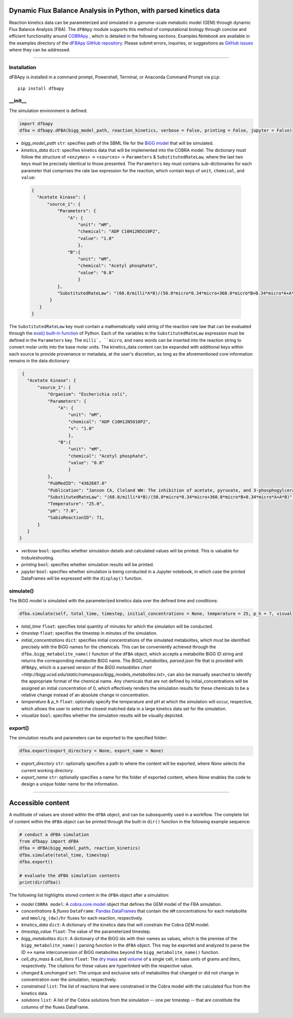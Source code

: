Dynamic Flux Balance Analysis in Python, with parsed kinetics data
________________________________________________________________________

|License|

.. |PyPI version| image:: https://img.shields.io/pypi/v/dfbapy.svg?logo=PyPI&logoColor=brightgreen
   :target: https://pypi.org/project/dfbapy/
   :alt: PyPI version

.. |Actions Status| image:: https://github.com/freiburgermsu/dfbapy/workflows/Test%20dFBApy/badge.svg
   :target: https://github.com/freiburgermsu/dfbapy/actions
   :alt: Actions Status

.. |License| image:: https://img.shields.io/badge/License-MIT-blue.svg
   :target: https://opensource.org/licenses/MIT
   :alt: License

.. |Downloads| image:: https://pepy.tech/badge/dfbapy
   :target: https://pepy.tech/project/dfbapy
   :alt: Downloads


Reaction kinetics data can be parameterized and simulated in a genome-scale metabolic model (GEM) through dynamic Flux Balance Analysis (FBA). The ``dFBApy`` module supports this method of computational biology through concise and efficient functionality around `COBRApy <https://cobrapy.readthedocs.io/en/latest/>`_ , which is detailed in the following sections. Examples Notebook are available in the examples directory of the `dFBApy GitHub repository <https://github.com/freiburgermsu/dfbapy>`_. Please submit errors, inquiries, or suggestions as `GitHub issues <https://github.com/freiburgermsu/dfbapy/issues>`_ where they can be addressed.


____________


----------------------
Installation
----------------------

dFBApy is installed in a command prompt, Powershell, Terminal, or Anaconda Command Prompt via ``pip``::

 pip install dfbapy

-----------
__init__
-----------

The simulation environment is defined:

.. code-block:: python

 import dfbapy
 dfba = dfbapy.dFBA(bigg_model_path, reaction_kinetics, verbose = False, printing = False, jupyter = False)

- *bigg_model_path* ``str``: specifies path of the SBML file for the `BiGG model <http://bigg.ucsd.edu/>`_ that will be simulated. 
- *kinetics_data* ``dict``: specifies kinetics data that will be implemented into the COBRA model. The dictionary must follow the structure of ``<enzymes>`` -> ``<sources>`` -> ``Parameters`` & ``SubstitutedRateLaw``, where the last two keys must be precisely identical to those presented. The ``Parameters`` key must contains sub-dictionaries for each parameter that comprises the rate law expression for the reaction, which contain keys of ``unit``, ``chemical``, and ``value``:

 .. code-block:: json

  {
    "Acetate kinase": {
        "source_1": {
            "Parameters": {
                "A": {
                    "unit": "mM",
                    "chemical": "ADP C10H12N5O10P2",
                    "value": "1.0"
                    },
                "B":{
                    "unit": "mM",
                    "chemical": "Acetyl phosphate",
                    "value": "0.8"
                    }
            },
            "SubstitutedRateLaw": "(68.0/milli*A*B)/(50.0*micro*0.34*micro+360.0*micro*B+0.34*micro*A+A*B)"
         }
     }
  }
       
The ``SubstitutedRateLaw`` key must contain a mathematically valid string of the reaction rate law that can be evaluated through the `eval() built-in function <https://pythongeeks.org/python-eval-function/>`_ of Python. Each of the variables in the ``SubstitutedRateLaw`` expression must be defined in the ``Parameters`` key. The ``milli`, ``micro``, and ``nano`` words can be inserted into the reaction string to convert molar units into the base molar units. The kinetics_data content can be expanded with additional keys within each source to provide provenance or metadata, at the user's discretion, as long as the aforementioned core information remains in the data dictionary:
            
.. code-block:: json

  {
    "Acetate kinase": {
        "source_1": {
            "Organism": "Escherichia coli",
            "Parameters": {
                "A": {
                    "unit": "mM",
                    "chemical": "ADP C10H12N5O10P2",
                    "v": "1.0"
                    },
                "B":{
                    "unit": "mM",
                    "chemical": "Acetyl phosphate",
                    "value": "0.8"
                    }
            },
            "PubMedID": "4362687.0"
            "Publication": "Janson CA, Cleland WW: The inhibition of acetate, pyruvate, and 3-phosphogylcerate kinases by chromium adenosine triphosphate, J Biol Chem 1974 (249) , 2567-71",
            "SubstitutedRateLaw": "(68.0/milli*A*B)/(50.0*micro*0.34*micro+360.0*micro*B+0.34*micro*A+A*B)",
            "Temperature": "25.0",
            "pH": "7.0",
            "SabioReactionID": 71,
        }
    }
 }
 
- *verbose* ``bool``: specifies whether simulation details and calculated values will be printed. This is valuable for trobuleshooting.
- *printing* ``bool``: specifies whether simulation results will be printed. 
- *jupyter* ``bool``: specifies whether simulation is being conducted in a Jupyter notebook, in which case the printed DataFrames will be expressed with the ``display()`` function. 

            
----------------------
simulate()
----------------------

The BiGG model is simulated with the parameterized kinetics data over the defined time and conditions:

.. code-block:: python

 dfba.simulate(self, total_time, timestep, initial_concentrations = None, temperature = 25, p_h = 7, visualize = True)


- *total_time* ``float``: specifies total quantity of minutes for which the simulation will be conducted.
- *timestep* ``float``: specifies the timestep in minutes of the simulation.
- *initial_concentrations* ``dict``: specifies initial concentrations of the simulated metabolites, which must be identified precisely with the BiGG names for the chemicals. This can be conveniently achieved through the ``dfba.bigg_metabolite_name()`` function of the ``dFBA`` object, which accepts a metabolite BiGG ID string and returns the corresponding metabolite BiGG name. The `BiGG_metabolites, parsed.json` file that is provided with ``dFBApy``, which is a parsed version of the `BiGG metaoblites chart <http://bigg.ucsd.edu/static/namespace/bigg_models_metabolites.txt>`, can also be manually searched to identify the appropriate format of the chemical name. Any chemicals that are not defined by initial_concentrations will be assigned an initial concentration of 0, which effectively renders the simulation results for these chemicals to be a relative change instead of an absolute change in concentration.
- *temperature* & *p_h* ``float``: optionally specify the temperature and pH at which the simulation will occur, respective, which allows the user to select the closest matched data in a large kinetics data set for the simulation.
- *visualize* ``bool``: specifies whether the simulation results will be visually depicted.


----------------------
export()
----------------------

The simulation results and parameters can be exported to the specified folder:

.. code-block:: python

 dfba.export(export_directory = None, export_name = None)

- *export_directory* ``str``: optionally specifies a path to where the content will be exported, where `None` selects the current working directory.
- *export_name* ``str``: optionally specifies a name for the folder of exported content, where `None` enables the code to design a unique folder name for the information.



____________


Accessible content
______________________

A multitude of values are stored within the ``dFBA`` object, and can be subsequently used in a workflow. The complete list of content within the ``dFBA`` object can be printed through the built-in ``dir()`` function in the following example sequence:

.. code-block:: python

 # conduct a dFBA simulation
 from dfbapy import dFBA
 dfba = dFBA(bigg_model_path, reaction_kinetics)
 dfba.simulate(total_time, timestep)
 dfba.export()
 
 # evaluate the dFBA simulation contents
 print(dir(dfba))

The following list highlights stored content in the ``dFBA`` object after a simulation:

- *model* ``COBRA model``: A `cobra.core.model <https://cobrapy.readthedocs.io/en/latest/autoapi/cobra/core/model/index.html>`_ object that defines the GEM model of the FBA simulation.
- *concentrations* & *fluxes* ``DataFrame``: `Pandas DataFrames <https://pandas.pydata.org/pandas-docs/stable/reference/frame.html>`_ that contain the ``mM`` concentrations for each metabolite and ``mmol/g_(dw)/hr`` fluxes for each reaction, respectively.
- *kinetics_data* ``dict``: A dictionary of the kinetics data that will constrain the Cobra GEM model.
- *timestep_value* ``float``: The value of the parameterized timestep.
- *bigg_metabolites* ``dict``: A dictionary of the BiGG ids with their names as values, which is the premise of the ``bigg_metabolite_name()`` parsing function in the ``dFBA`` object. This may be exported and analyzed to parse the ID <-> name interconversion of BiGG metabolites beyond the ``bigg_metabolite_name()`` function.
- *cell_dry_mass* & *cell_liters* ``float``: The `dry mass <https://doi.org/10.1101/2021.12.30.474524>`_ and `volume <https://doi.org/10.1128/AEM.00117-14>`_ of a single cell, in base units of grams and liters, respectively. The citations for these values are hyperlinked with the respective value.
- *changed* & *unchanged* ``set``: The unique and exclusive sets of metabolites that changed or did not change in concentration over the simulation, respectively.
- *constrained* ``list``: The list of reactions that were constrained in the Cobra model with the calculated flux from the kinetics data.
- *solutions* ``list``: A list of the Cobra solutions from the simulation -- one per timestep -- that are constitute the columns of the fluxes DataFrame.